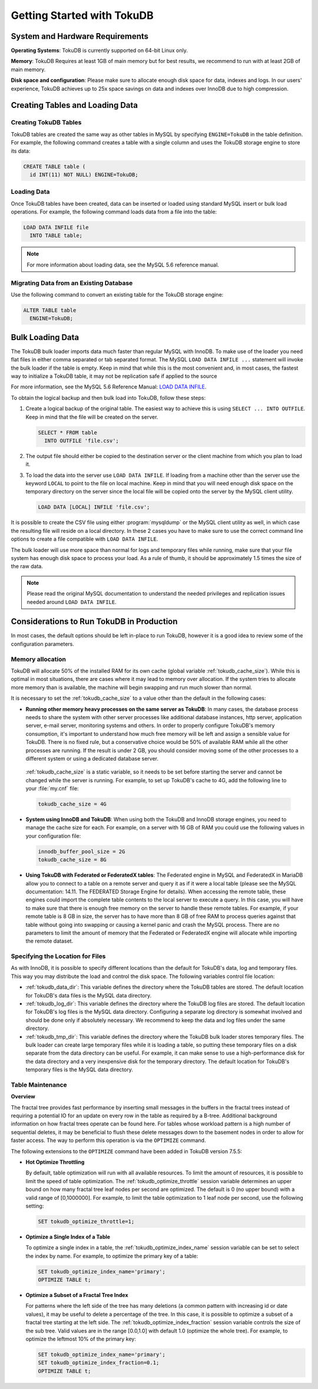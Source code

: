 .. _tokudb_quickstart:

============================
Getting Started with TokuDB
============================

System and Hardware Requirements
--------------------------------

**Operating Systems**: TokuDB is currently supported on 64-bit Linux only.

**Memory**: TokuDB Requires at least 1GB of main memory but for best results, we recommend to run with at least 2GB of main memory.

**Disk space and configuration**: Please make sure to allocate enough disk space for data, indexes and logs. In our users' experience, TokuDB achieves up to 25x space savings on data and indexes over InnoDB due to high compression.

Creating Tables and Loading Data
--------------------------------

Creating TokuDB Tables
**********************

TokuDB tables are created the same way as other tables in MySQL by specifying ``ENGINE=TokuDB`` in the table definition. For example, the following command creates a table with a single column and uses the TokuDB storage engine to store its data:

.. code-block:: sql

 CREATE TABLE table (
   id INT(11) NOT NULL) ENGINE=TokuDB;

Loading Data
************

Once TokuDB tables have been created, data can be inserted or loaded using standard MySQL insert or bulk load operations. For example, the following command loads data from a file into the table:

.. code-block:: sql

 LOAD DATA INFILE file
   INTO TABLE table;

.. note:: 

  For more information about loading data, see the MySQL 5.6 reference manual.

Migrating Data from an Existing Database
****************************************

Use the following command to convert an existing table for the TokuDB storage engine:

.. code-block:: sql

 ALTER TABLE table
   ENGINE=TokuDB;

Bulk Loading Data
-----------------

The TokuDB bulk loader imports data much faster than regular MySQL with InnoDB. To make use of the loader you need flat files in either comma separated or tab separated format. The MySQL ``LOAD DATA INFILE ...`` statement will invoke the bulk loader if the table is empty. Keep in mind that while this is the most convenient and, in most cases, the fastest way to initialize a TokuDB table, it may not be replication safe if applied to the source

For more information, see the MySQL 5.6 Reference Manual: `LOAD DATA INFILE <http://dev.mysql.com/doc/refman/5.6/en/load-data.html>`_.

To obtain the logical backup and then bulk load into TokuDB, follow these steps:

1. Create a logical backup of the original table. The easiest way to achieve this is using ``SELECT ... INTO OUTFILE``. Keep in mind that the file will be created on the server.

   .. code-block:: mysql

      SELECT * FROM table
        INTO OUTFILE 'file.csv';

2. The output file should either be copied to the destination server or the client machine from which you plan to load it.

3. To load the data into the server use ``LOAD DATA INFILE``. If loading from a machine other than the server use the keyword ``LOCAL`` to point to the file on local machine. Keep in mind that you will need enough disk space on the temporary directory on the server since the local file will be copied onto the server by the MySQL client utility.

   .. code-block:: text

        LOAD DATA [LOCAL] INFILE 'file.csv';

It is possible to create the CSV file using either :program:`mysqldump` or the MySQL client utility as well, in which case the resulting file will reside on a local directory. In these 2 cases you have to make sure to use the correct command line options to create a file compatible with ``LOAD DATA INFILE``.

The bulk loader will use more space than normal for logs and temporary files while running, make sure that your file system has enough disk space to process your load. As a rule of thumb, it should be approximately 1.5 times the size of the raw data.

.. note:: Please read the original MySQL documentation to understand the needed privileges and replication issues needed around ``LOAD DATA INFILE``.

Considerations to Run TokuDB in Production
------------------------------------------

In most cases, the default options should be left in-place to run TokuDB, however it is a good idea to review some of the configuration parameters.

Memory allocation
*****************

TokuDB will allocate 50% of the installed RAM for its own cache (global variable :ref:`tokudb_cache_size`). While this is optimal in most situations, there are cases where it may lead to memory over allocation. If the system tries to allocate more memory than is available, the machine will begin swapping and run much slower than normal.

It is necessary to set the :ref:`tokudb_cache_size` to a value other than the default in the following cases:

* **Running other memory heavy processes on the same server as TokuDB**: In many cases, the database process needs to share the system with other server processes like additional database instances, http server, application server, e-mail server, monitoring systems and others. In order to properly configure TokuDB's memory consumption, it's important to understand how much free memory will be left and assign a sensible value for TokuDB. There is no fixed rule, but a conservative choice would be 50% of available RAM while all the other processes are running. If the result is under 2 GB, you should consider moving some of the other processes to a different system or using a dedicated database server.

 :ref:`tokudb_cache_size` is a static variable, so it needs to be set before starting the server and cannot be changed while the server is running. For example, to set up TokuDB's cache to 4G, add the following line to your :file:`my.cnf` file:

 .. code-block:: bash

  tokudb_cache_size = 4G

* **System using InnoDB and TokuDB**: When using both the TokuDB and InnoDB storage engines, you need to manage the cache size for each. For example, on a server with 16 GB of RAM you could use the following values in your configuration file:
 
 .. code-block:: bash

  innodb_buffer_pool_size = 2G
  tokudb_cache_size = 8G

* **Using TokuDB with Federated or FederatedX tables**: The Federated engine in MySQL and FederatedX in MariaDB allow you to connect to a table on a remote server and query it as if it were a local table (please see the MySQL documentation: 14.11. The FEDERATED Storage Engine for details). When accessing the remote table, these engines could import the complete table contents to the local server to execute a query. In this case, you will have to make sure that there is enough free memory on the server to handle these remote tables. For example, if your remote table is 8 GB in size, the server has to have more than 8 GB of free RAM to process queries against that table without going into swapping or causing a kernel panic and crash the MySQL process. There are no parameters to limit the amount of memory that the Federated or FederatedX engine will allocate while importing the remote dataset.

Specifying the Location for Files
*********************************

As with InnoDB, it is possible to specify different locations than the default for TokuDB's data, log and temporary files. This way you may distribute the load and control the disk space. The following variables control file location:

* :ref:`tokudb_data_dir`: This variable defines the directory where the TokuDB tables are stored. The default location for TokuDB's data files is the MySQL data directory.

* :ref:`tokudb_log_dir`: This variable defines the directory where the TokuDB log files are stored. The default location for TokuDB's log files is the MySQL data directory. Configuring a separate log directory is somewhat involved and should be done only if absolutely necessary. We recommend to keep the data and log files under the same directory.

* :ref:`tokudb_tmp_dir`: This variable defines the directory where the TokuDB bulk loader stores temporary files. The bulk loader can create large temporary files while it is loading a table, so putting these temporary files on a disk separate from the data directory can be useful. For example, it can make sense to use a high-performance disk for the data directory and a very inexpensive disk for the temporary directory. The default location for TokuDB's temporary files is the MySQL data directory.

Table Maintenance
*****************

**Overview**

The fractal tree provides fast performance by inserting small messages in the buffers in the fractal trees instead of requiring a potential IO for an update on every row in the table as required by a B-tree. Additional background information on how fractal trees operate can be found here. For tables whose workload pattern is a high number of sequential deletes, it may be beneficial to flush these delete messages down to the basement nodes in order to allow for faster access. The way to perform this operation is via the ``OPTIMIZE`` command.

The following extensions to the ``OPTIMIZE`` command have been added in TokuDB version 7.5.5:

* **Hot Optimize Throttling**

  By default, table optimization will run with all available resources. To limit the amount of resources, it is possible to limit the speed of table optimization. The :ref:`tokudb_optimize_throttle` session variable determines an upper bound on how many fractal tree leaf nodes per second are optimized. The default is 0 (no upper bound) with a valid range of [0,1000000]. For example, to limit the table optimization to 1 leaf node per second, use the following setting:

  .. code-block:: mysql

   SET tokudb_optimize_throttle=1;

* **Optimize a Single Index of a Table**

  To optimize a single index in a table, the :ref:`tokudb_optimize_index_name` session variable can be set to select the index by name. For example, to optimize the primary key of a table:

  .. code-block:: mysql

   SET tokudb_optimize_index_name='primary'; 
   OPTIMIZE TABLE t;

* **Optimize a Subset of a Fractal Tree Index**

  For patterns where the left side of the tree has many deletions (a common pattern with increasing id or date values), it may be useful to delete a percentage of the tree. In this case, it is possible to optimize a subset of a fractal tree starting at the left side. The :ref:`tokudb_optimize_index_fraction` session variable controls the size of the sub tree. Valid values are in the range [0.0,1.0] with default 1.0 (optimize the whole tree). For example, to optimize the leftmost 10% of the primary key:

  .. code-block:: mysql

   SET tokudb_optimize_index_name='primary'; 
   SET tokudb_optimize_index_fraction=0.1;
   OPTIMIZE TABLE t;
